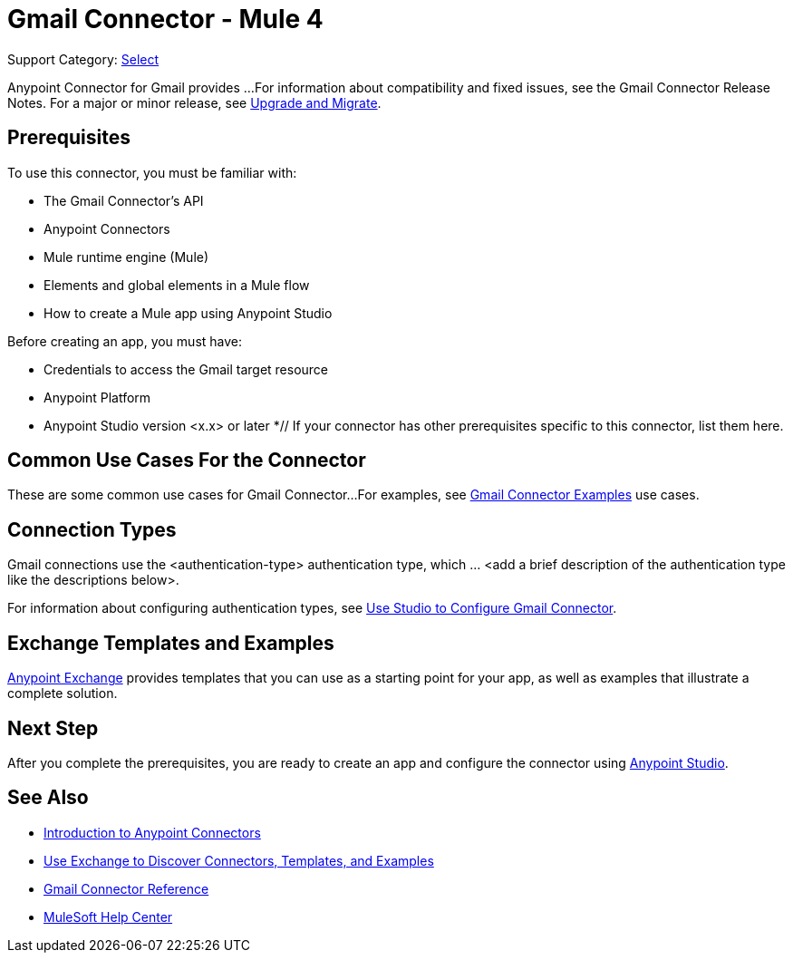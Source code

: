 = Gmail Connector - Mule 4

Support Category: https://www.mulesoft.com/legal/versioning-back-support-policy#anypoint-connectors[Select]
// If this is a Premium connector, change Select to Premium

Anypoint Connector for Gmail provides ...
For information about compatibility and fixed issues, see the Gmail Connector Release Notes.
For a major or minor release, see
xref:gmail-connector-upgrade-migrate.adoc[Upgrade and Migrate].

== Prerequisites

To use this connector, you must be familiar with:

* The Gmail Connector’s API
* Anypoint Connectors
* Mule runtime engine (Mule)
* Elements and global elements in a Mule flow
* How to create a Mule app using Anypoint Studio

Before creating an app, you must have:

* Credentials to access the Gmail target resource
* Anypoint Platform
* Anypoint Studio version <x.x> or later
*// If your connector has other prerequisites specific to this connector, list them here.

== Common Use Cases For the Connector

// Make the title singular if there is just one use case
// Add a lead in sentence and then list common use cases for the connector
These are some common use cases for Gmail Connector...
For examples, see xref:gmail-connector-examples.adoc[Gmail Connector Examples] use cases.

== Connection Types
// If there is one authentication type, use the following format:
Gmail connections use the <authentication-type> authentication type, which ... <add a brief description of the authentication type like the descriptions below>.
////
If there is more than one authentication type, use a list like the one shown below (use only the applicable connection types--delete the others):
Gmail connections use the following authentication types:
* Basic authentication +
Uses a username and password for authentication
* OAuth +
Uses access tokens provided by the authorization server to get access to protected data
* OAuth2 +
Delegates user authentication to the service hosting the user account
Kerberos +
Uses the Kerberos principal as the username. The keytab path you specify obtains a ticket-granting ticket (TGT) from the authorization server.
////
For information about configuring authentication types, see xref:gmail-studio.adoc[Use Studio to Configure Gmail Connector].
////
Include the following section only if Exchange provides templates, examples, or both for the connector. If there are templates and not examples, or vice versa, reword the section as applicable.
////

== Exchange Templates and Examples

https://www.mulesoft.com/exchange/[Anypoint Exchange] provides templates
that you can use as a starting point for your app, as well as examples that illustrate a complete solution.
////
List and link to up to 10 Exchange templates and examples.
Use the Integration Pattern categories (broadcast, migration, bidirectional sync, aggregation).
////

== Next Step

After you complete the prerequisites, you are ready to create an app and configure the connector using xref:gmail-connector-studio.adoc[Anypoint Studio].

== See Also
// Add useful links. Add link to upgrade topic if applicable

* xref:connectors::introduction/introduction-to-anypoint-connectors.adoc[Introduction to Anypoint Connectors]
* xref:connectors::introduction/intro-use-exchange.adoc[Use Exchange to Discover Connectors, Templates, and Examples]
* xref:gmail-connector-reference.adoc[Gmail Connector Reference]
* https://help.mulesoft.com[MuleSoft Help Center]
